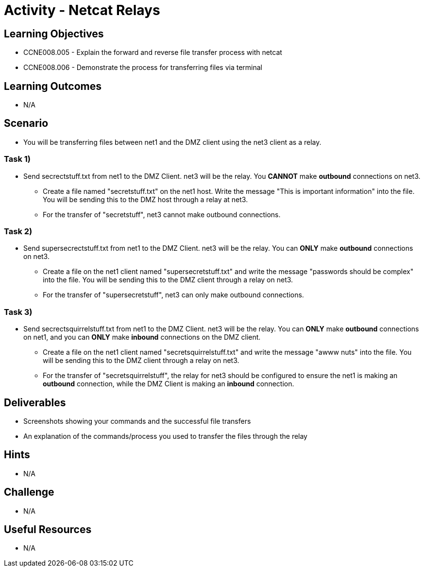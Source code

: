 :doctype: book
:stylesheet: ../../cctc.css

= Activity - Netcat Relays

== Learning Objectives

* CCNE008.005 - Explain the forward and reverse file transfer process with netcat
* CCNE008.006 - Demonstrate the process for transferring files via terminal

== Learning Outcomes

* N/A

== Scenario

* You will be transferring files between net1 and the DMZ client using the net3 client as a relay.

=== Task 1) 

* Send secrectstuff.txt from net1 to the DMZ Client. net3 will be the relay. You *CANNOT* make *outbound* connections on net3.
** Create a file named "secretstuff.txt" on the net1 host. Write the message "This is important information" into the file. You will be sending this to the DMZ host through a relay at net3.
** For the transfer of "secretstuff", net3 cannot make outbound connections.

=== Task 2) 

* Send supersecrectstuff.txt from net1 to the DMZ Client. net3 will be the relay. You can *ONLY* make *outbound* connections on net3.
** Create a file on the net1 client named "supersecretstuff.txt" and write the message "passwords should be complex" into the file. You will be sending this to the DMZ client through a relay on net3.
** For the transfer of "supersecretstuff", net3 can only make outbound connections.

=== Task 3) 

* Send secrectsquirrelstuff.txt from net1 to the DMZ Client. net3 will be the relay. You can *ONLY* make *outbound* connections on net1, and you can *ONLY* make *inbound* connections on the DMZ client.
** Create a file on the net1 client named "secretsquirrelstuff.txt" and write the message "awww nuts" into the file. You will be sending this to the DMZ client through a relay on net3.
** For the transfer of "secretsquirrelstuff", the relay for net3 should be configured to ensure the net1 is making an *outbound* connection, while the DMZ Client is making an *inbound* connection.

== Deliverables

* Screenshots showing your commands and the successful file transfers
* An explanation of the commands/process you used to transfer the files through the relay

== Hints

* N/A

== Challenge

* N/A

== Useful Resources

* N/A
